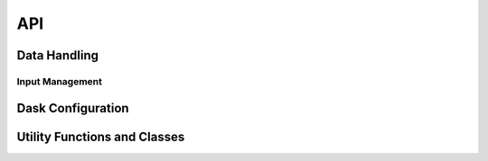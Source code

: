 API
===

Data Handling
---------------

.. python-apigen-group:: Data

Input Management
^^^^^^^^^^^^^^^^

.. python-apigen-group:: Input

Dask Configuration
------------------

.. python-apigen-group:: Dask

Utility Functions and Classes
-----------------------------

.. python-apigen-group:: Util
